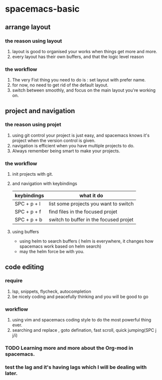 * spacemacs-basic
** arrange layout
*** the reason using layout
    1. layout is good to organised your works when things get more and more.
    2. every layout has their own buffers, and that the logic level reason
*** the workflow
    1. The very Fist thing you need to do is : set layout with prefer name.
    2. for now, no need to get rid of the default layout.
    3. switch between smoothly, and focus on the main layout you're working on.
** project and navigation 
*** the reason using projet
    1. using git control your project is just easy, and spacemacs knows it's
       project when the version control is given.
    2. navigation is efficient when you have multiple projects to do.
    3. Always remember being smart to make your projects.
*** the workflow
    1. init projects with git.
    2. and navigation with keybindings
       | keybindings | what it do                             |
       |-------------+----------------------------------------|
       | SPC + p + l | list some projects you want to switch  |
       | SPC + p + f | find files in the focused projet       |
       | SPC + p + b | switch to buffer in the focused projet |
    3. using buffers
       - using helm to search buffers ( helm is everywhere, it changes how spacemacs work based 
         on helm search)
       - may the helm force be with you.
** code editing
*** require   
    1. lsp, snippets, flycheck, autocompletion
    2. be nicely coding and peacefully thinking and you will be good to go
*** workflow
    1. using vim and spacemacs coding style to do the most powerful thing ever.
    2. searching and replace , goto defination, fast scroll, quick jumping(SPC j j/i)
*** TODO Learning more and more about the Org-mod in spacemacs.  
*** test the lag and it's having lags which I will be dealing with later.
    
       
